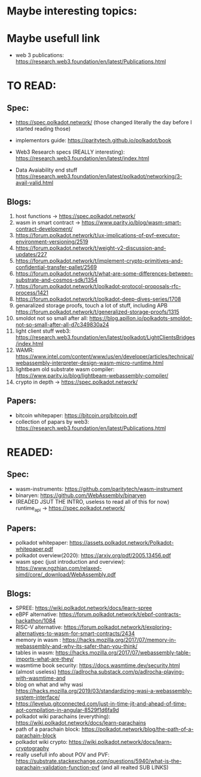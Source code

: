 * Maybe interesting topics:

* Maybe usefull link
+ web 3 publications: https://research.web3.foundation/en/latest/Publications.html

* TO READ:
** Spec:
+ https://spec.polkadot.network/ (those changed literally the day before I started reading those)

+ implementors guide: https://paritytech.github.io/polkadot/book

+ Web3 Research specs (REALLY interesting): https://research.web3.foundation/en/latest/index.html

+ Data Avaiability end stuff  https://research.web3.foundation/en/latest/polkadot/networking/3-avail-valid.html

** Blogs:

1. host functions -> https://spec.polkadot.network/
2. wasm in smart contract -> https://www.parity.io/blog/wasm-smart-contract-development/
3. https://forum.polkadot.network/t/ux-implications-of-pvf-executor-environment-versioning/2519
4. https://forum.polkadot.network/t/weight-v2-discussion-and-updates/227
5. https://forum.polkadot.network/t/implement-crypto-primitives-and-confidential-transfer-pallet/2569
6. https://forum.polkadot.network/t/what-are-some-differences-between-substrate-and-cosmos-sdk/1354
7. https://forum.polkadot.network/t/polkadot-protocol-proposals-rfc-process/1421
8. https://forum.polkadot.network/t/polkadot-deep-dives-series/1708
9. genaralized storage proofs, touch a lot of stuff, including APB https://forum.polkadot.network/t/generalized-storage-proofs/1315
10. smoldot not so small after all: https://blog.apillon.io/polkadots-smoldot-not-so-small-after-all-d7c349830a24
11. light client stuff web3: https://research.web3.foundation/en/latest/polkadot/LightClientsBridges/index.html
12. WAMR: https://www.intel.com/content/www/us/en/developer/articles/technical/webassembly-interpreter-design-wasm-micro-runtime.html
13. lightbeam old substrate wasm compiler: https://www.parity.io/blog/lightbeam-webassembly-compiler/
14. crypto in depth -> https://spec.polkadot.network/

** Papers:
+ bitcoin whitepaper: https://bitcoin.org/bitcoin.pdf
+ collection of papars by web3: https://research.web3.foundation/en/latest/Publications.html

* READED:

** Spec:
+ wasm-instruments: https://github.com/paritytech/wasm-instrument
+ binaryen: https://github.com/WebAssembly/binaryen
+ (READED JSUT THE INTRO, useless to read all of this for now) runtime_api -> https://spec.polkadot.network/

** Papers:
+ polkadot whitepaper: https://assets.polkadot.network/Polkadot-whitepaper.pdf
+ polkadot overview(2020): https://arxiv.org/pdf/2005.13456.pdf
+ wasm spec (just introduction and overview): https://www.ngzhian.com/relaxed-simd/core/_download/WebAssembly.pdf

** Blogs:
+ SPREE:  https://wiki.polkadot.network/docs/learn-spree
+ eBPF alternative: https://forum.polkadot.network/t/ebpf-contracts-hackathon/1084
+ RISC-V alternative: https://forum.polkadot.network/t/exploring-alternatives-to-wasm-for-smart-contracts/2434
+ memory in wasm : https://hacks.mozilla.org/2017/07/memory-in-webassembly-and-why-its-safer-than-you-think/
+ tables in wasm: https://hacks.mozilla.org/2017/07/webassembly-table-imports-what-are-they/
+ wasmtime book security: https://docs.wasmtime.dev/security.html
+ (almost useless) https://adlrocha.substack.com/p/adlrocha-playing-with-wasmtime-and
+ blog on what and why wasi https://hacks.mozilla.org/2019/03/standardizing-wasi-a-webassembly-system-interface/
+ https://levelup.gitconnected.com/just-in-time-jit-and-ahead-of-time-aot-compilation-in-angular-8529f1d6fa9d
+ polkadot wiki parachains (everything): https://wiki.polkadot.network/docs/learn-parachains
+ path of a parachain block: https://polkadot.network/blog/the-path-of-a-parachain-block
+ polkadot wiki crypto: https://wiki.polkadot.network/docs/learn-cryptography
+ really usefull info about POV and PVF: https://substrate.stackexchange.com/questions/5940/what-is-the-parachain-validation-function-pvf (and all realted SUB LINKS)
